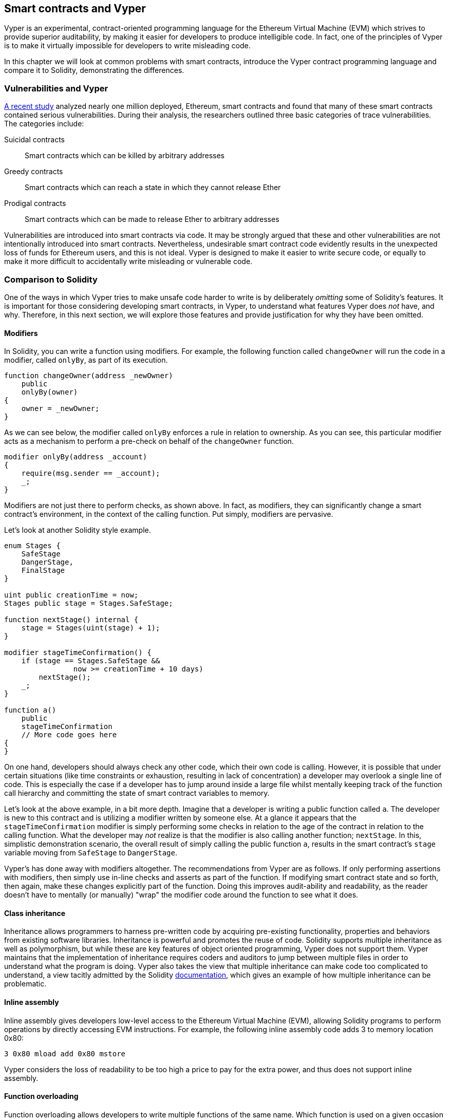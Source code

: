 [[vyper_chap]]
== Smart contracts and Vyper

Vyper is an experimental, contract-oriented programming language for the Ethereum Virtual Machine (EVM) which strives to provide superior auditability, by making it easier for developers to produce intelligible code. In fact, one of the principles of Vyper is to make it virtually impossible for developers to write misleading code.

In this chapter we will look at common problems with smart contracts, introduce the Vyper contract programming language and compare it to Solidity, demonstrating the differences.

=== Vulnerabilities and Vyper

https://arxiv.org/pdf/1802.06038.pdf[A recent study] analyzed nearly one million deployed, Ethereum, smart contracts and found that many of these smart contracts contained serious vulnerabilities. During their analysis, the researchers outlined three basic categories of trace vulnerabilities. The categories include:

Suicidal contracts:: Smart contracts which can be killed by arbitrary addresses

Greedy contracts:: Smart contracts which can reach a state in which they cannot release Ether

Prodigal contracts:: Smart contracts which can be made to release Ether to arbitrary addresses

Vulnerabilities are introduced into smart contracts via code. It may be strongly argued that these and other vulnerabilities are not intentionally introduced into smart contracts. Nevertheless, undesirable smart contract code evidently results in the unexpected loss of funds for Ethereum users, and this is not ideal. Vyper is designed to make it easier to write secure code, or equally to make it more difficult to accidentally write misleading or vulnerable code.

[[comparison_to_solidity_sec]]
=== Comparison to Solidity

One of the ways in which Vyper tries to make unsafe code harder to write is by deliberately _omitting_ some of Solidity's features. It is important for those considering developing smart contracts, in Vyper, to understand what features Vyper does _not_ have, and why. Therefore, in this next section, we will explore those features and provide justification for why they have been omitted.

==== Modifiers

In Solidity, you can write a function using modifiers. For example, the following function called `changeOwner` will run the code in a modifier, called `onlyBy`, as part of its execution.

[source,javascript]
----
function changeOwner(address _newOwner)
    public
    onlyBy(owner)
{
    owner = _newOwner;
}
----

As we can see below, the modifier called `onlyBy` enforces a rule in relation to ownership. As you can see, this particular modifier acts as a mechanism to perform a pre-check on behalf of the `changeOwner` function.

[source,javascript]
----
modifier onlyBy(address _account)
{
    require(msg.sender == _account);
    _;
}
----

Modifiers are not just there to perform checks, as shown above. In fact, as modifiers, they can significantly change a smart contract's environment, in the context of the calling function. Put simply, modifiers are pervasive.

Let's look at another Solidity style example.

[source, javascript]
----
enum Stages {
    SafeStage
    DangerStage,
    FinalStage
}

uint public creationTime = now;
Stages public stage = Stages.SafeStage;

function nextStage() internal {
    stage = Stages(uint(stage) + 1);
}

modifier stageTimeConfirmation() {
    if (stage == Stages.SafeStage &&
                now >= creationTime + 10 days)
        nextStage();
    _;
}

function a()
    public
    stageTimeConfirmation
    // More code goes here
{
}
----

On one hand, developers should always check any other code, which their own code is calling. However, it is possible that under certain situations (like time constraints or exhaustion, resulting in lack of concentration) a developer may overlook a single line of code. This is especially the case if a developer has to jump around inside a large file whilst mentally keeping track of the function call hierarchy and committing the state of smart contract variables to memory.

Let's look at the above example, in a bit more depth. Imagine that a developer is writing a public function called `a`. The developer is new to this contract and is utilizing a modifier written by someone else. At a glance it appears that the `stageTimeConfirmation` modifier is simply performing some checks in relation to the age of the contract in relation to the calling function. What the developer may _not_ realize is that the modifier is also calling another function; `nextStage`. In this, simplistic demonstration scenario, the overall result of simply calling the public function `a`, results in the smart contract's `stage` variable moving from `SafeStage` to `DangerStage`.

Vyper's has done away with modifiers altogether. The recommendations from Vyper are as follows. If only performing assertions with modifiers, then simply use in-line checks and asserts as part of the function. If modifying smart contract state and so forth, then again, make these changes explicitly part of the function. Doing this improves audit-ability and readability, as the reader doesn't have to mentally (or manually) "wrap" the modifier code around the function to see what it does.

==== Class inheritance

Inheritance allows programmers to harness pre-written code by acquiring pre-existing functionality, properties and behaviors from existing software libraries. Inheritance is powerful and promotes the reuse of code. Solidity supports multiple inheritance as well as polymorphism, but while these are key features of object oriented programming, Vyper does not support them. Vyper maintains that the implementation of inheritance requires coders and auditors to jump between multiple files in order to understand what the program is doing. Vyper also takes the view that multiple inheritance can make code too complicated to understand, a view tacitly admitted by the Solidity https://github.com/ethereum/solidity/blob/release/docs/contracts.rst#inheritance[documentation], which gives an example of how multiple inheritance can be problematic.

==== Inline assembly

Inline assembly gives developers low-level access to the Ethereum Virtual Machine (EVM), allowing Solidity programs to perform operations by directly accessing EVM instructions. For example, the following inline assembly code adds 3 to memory location 0x80:

[source,assembly]
----
3 0x80 mload add 0x80 mstore
----

Vyper considers the loss of readability to be too high a price to pay for the extra power, and thus does not support inline assembly.

==== Function overloading

Function overloading allows developers to write multiple functions of the same name. Which function is used on a given occasion depends on the types of the arguments supplied. Take the following two functions, for example:

[source,javascript]
----
function f(uint _in) public pure returns (uint out) {
    out = 1;
}

function f(uint _in, bytes32 _key) public pure returns (uint out) {
    out = 2;
}
----

The first function (named +f+) accepts an input argument of type +uint+; the second function (also named +f+) accepts two arguments, one of type +uint+ and one of type +bytes32+. Having multiple function definitions with the same name taking different argument can be confusing, so Vyper does not support function overloading.

==== Variable typecasting

There are two sorts of typecasting.

Implicit typecasting is often performed at compile time. For example if a type conversion is semantically sound and no information is likely to be lost, the compiler can perform an implicit conversion, such as converting a variable of type uint8 to uint16. The earliest versions of Vyper allowed implicit typecasting of variables, but recent versions do not.

Explicit typecasts can be inserted in Solidity. Unfortunately, they can lead to unexpected behavior. For example, casting a +uint32+ to the smaller type +uint16+ simply removes the higher-order bits, as demonstrated below.

[source,javascript]
----
uint32 a = 0x12345678;
uint16 b = uint16(a);
//Variable b is 0x5678 now
----

Vyper instead has a +convert()+ function to perform explicit casts. The convert function (found on line 82 of https://github.com/ethereum/vyper/blob/master/vyper/types/convert.py[convert.py]) is as follows:

[source,python]
----
def convert(expr, context):
    output_type = expr.args[1].s
    if output_type in conversion_table:
        return conversion_table[output_type](expr, context)
    else:
        raise Exception("Conversion to {} is invalid.".format(output_type))
----

Note the use of +conversion_table+ (found on line 90 of the same file), which looks like this:

[source,python]
----
conversion_table = {
    'int128': to_int128,
    'uint256': to_unint256,
    'decimal': to_decimal,
    'bytes32': to_bytes32,
}
----

When a developer calls +convert+, it references +conversion_table+, which ensures that the appropriate conversion is performed. For example, if a developer passes an 'int128' to the convert function, the +to_int128+ function on line 26 of the same (+convert.py+) file will be executed. The +to_int128+ function is as follows:

[source,python]
----
@signature(('int128', 'uint256', 'bytes32', 'bytes'), 'str_literal')
def to_int128(expr, args, kwargs, context):
    in_node = args[0]
    typ, len = get_type(in_node)
    if typ in ('int128', 'uint256', 'bytes32'):
        if in_node.typ.is_literal and not SizeLimits.MINNUM <= in_node.value <= SizeLimits.MAXNUM:
            raise InvalidLiteralException("Number out of range: {}".format(in_node.value), expr)
        return LLLnode.from_list(
            ['clamp', ['mload', MemoryPositions.MINNUM], in_node, ['mload', MemoryPositions.MAXNUM]], typ=BaseType('int128'), pos=getpos(expr)
        )
    else:
        return byte_array_to_num(in_node, expr, 'int128')
----

As you can see, the conversion process ensures that no information can be lost; if it could be, an exception is raised. The conversion code prevents truncation (as seen above) as well as other anomalies which would ordinarily be allowed by implicit typecasting.

Choosing explicit over implicit typecasting means that the developer is responsible for performing all casts. While this approach does produce more verbose code, it also improves the safety and auditability of smart contracts.


==== Pre-conditions and post-conditions

Vyper handles pre-conditions, post-conditions and state changes explicitly. Whilst this produces redundant code, it also allows for maximal readability and safety. When writing a smart contract in Vyper, a developer should observe the following 3 points. Ideally, each of the 3 points should be carefully considered and then thoroughly documented in the code. Doing so will improve the design of the code, ultimately making code more readable and auditable.

* Condition - What is the current state/condition of the Ethereum state variables?
* Effects - What effects will this smart contract code have on the condition of the state variables upon execution i.e. what _will_ be affected, and what _will not_ be affected? Are these effects congruent with the smart contract's intentions?
* Interaction - Now that the first two steps have been exhaustively dealt with, it is time to run the code. Before deployment, logically step through the code and consider all of the possible permanent outcomes, consequences and scenarios of executing the code, including interactions with other contracts.

[[decorators_sec]]
=== Decorators
Decorators like `@private` `@public` `@constant` and `@payable` may be used at the start of each function.

+@private+ decorator:: The `@private` decorator makes the function inaccessible from outside the contract.

+@public+ decorator:: The `@public` decorator makes the function both visible and executable publicly. For example, even the Ethereum wallet will display such functions when viewing the contract.

+@constant+ decorator:: Functions with the `@constant` decorator are not allowed to change state variables. In fact, the compiler will reject the entire program (with an appropriate error) if the function tries to change a state variable.

+@payable+ decorator:: Only functions with the `@payable` decorator are allowed to transfer value.

Vyper implements https://github.com/ethereum/vyper/blob/master/vyper/signatures/function_signature.py#L93[the logic of decorators] explicitly. For example, the Vyper compilation process will fail if a function has both a `@payable` decorator and a `@constant` decorator. This makes sense because a function that transfers value has by definition updated the state, so cannot be `@constant`. Each Vyper function must be decorated with either `@public` or `@private` (but not both!).

[[order_of_functions_sec]]
=== Function and variable ordering

Each individual Vyper smart contract consists of a single Vyper file only. In other words, all of a given Vyper smart contract's code, including all functions, variables and so forth exist in one place. Vyper requires that each smart contract's function and variable declarations are physically written in a particular order. Solidity does not have this requirement at all. Let's take a quick look at a Solidity example.

[source,javascript]
----
pragma solidity ^0.4.0;

contract ordering {

    function topFunction()
    external
    returns (bool) {
        initiatizedBelowTopFunction = this.lowerFunction();
        return initiatizedBelowTopFunction;
    }

    bool initiatizedBelowTopFunction;
    bool lowerFunctionVar;

    function lowerFunction()
    external
    returns (bool) {
        lowerFunctionVar = true;
        return lowerFunctionVar;
    }

}
----

In the above Solidity example the function called _topFunction_ is calling another function _lowerFunction_. This function called _topFunction_ is also assigning a value to a variable called _initiatizedBelowTopFunction_. As you can see, Solidity does not require these functions and variables to be physically declared before being called upon by the excecuting code. The above is valid Solidity code which will compile succesfully.

Vyper's ordering requirements are not a new thing, in fact these ordering requirements have always been present in Python programming. The ordering, required by Vyper, is straight forward and logical as we will see in this next example.

[source,python]
----
# Declare a variable called theBool
theBool: public(bool)

# Declare a function called topFunction
@public
def topFunction() -> bool:
    # Assign a value to the already declared function called theBool
    self.theBool = True
    return self.theBool

# Declare a function called lowerFunction
@public
def lowerFunction():
    # Call the already declared function called topFunction
    assert self.topFunction()
----
The above Vyper syntax example shows the correct ordering of functions and variables in a Vyper smart contract. Note how the variable _theBool_ and the function _topFunction_ are declared before they are assigned a value and called respectively. If _theBool_ was declared below _topFunction_ or if _topFunction_ was declared below _lowerFunction_ this contract would not compile.

[[online_code_editor_and_compiler_sec]]
=== Online code editor and compiler
Vyper has its own https://vyper.online[online code editor and compiler], which allows you to write and then compile your smart contracts into Bytecode, ABI and LLL using only your web browser. The Vyper online compiler has a variety of prewritten smart contracts for your convenience. These include a simple open auction, safe remote purchases, ERC20 token and more.

[[compiling_using_the_command_line_sec]]
=== Compiling using the command line
Each Vyper contract is saved in a single file with the +.vy+ extension.
Once installed Vyper can compile and provide bytecode by running the following command:

----
vyper ~/hello_world.vy
----

The human-readable ABI description (in JSON format) can then be obtained by running the following command:

----
vyper -f json ~/hello_world.v.py
----

[[protecting_against_overflows_sec]]
=== Protecting against overflow errors at the compiler level

Overflow errors in software can be catastrophic when dealing with real value. This https://etherscan.io/tx/0xad89ff16fd1ebe3a0a7cf4ed282302c06626c1af33221ebe0d3a470aba4a660f[transaction] shows the malicious transfer of over 57,896,044,618,658,100,000,000,000,000,000,000,000,000,000,000,000,000,000,000 BEC tokens. The transaction, which occured in mid April of 2018, is the result of an integer overflow issue in BeautyChain's ERC20 token contract (+BecToken.sol+). Solidity developers do have libraries like https://github.com/OpenZeppelin/openzeppelin-solidity/blob/master/contracts/math/SafeMath.sol[SafeMath] as well as Ethereum smart contract security analysis tools like https://github.com/ConsenSys/mythril[Mythril]. However, unfortunately in cases such as this, developers are not forced to use the safety tools. Put simply, if safety is not enforced by the language, developers can write unsafe code which will successfully compile and later on "successfully" execute.

Vyper has built-in overflow protection, implemented in a two-pronged approach. Firstly, Vyper provides https://github.com/ethereum/vyper/blob/master/vyper/parser/expr.py#L275[a SafeMath equivalent] which includes the necessary exception cases for integer arithmetic. Secondly, Vyper uses clamps whenever a literal constant is loaded, a value is passed to a function, or a variable is assigned. Clamps are implemented via custom functions in the Low-level Lisp-like Language (LLL) compiler, and cannot be disabled. (The Vyper compiler outputs LLL rather than EVM bytecode; this simplifies the development of Vyper itself.)


[[reading_and_writing_data_sec]]
=== Reading and writing data
Smart contracts can write data to two places: Ethereum's global state trie and Ethereum's chain data. While it is costly to store, read and modify data, these storage operations are a necessary component of most smart contracts.

Global state:: The state variables in a given smart contract are stored in Ethereum's global state trie; a given smart contract can only store, read and modify data specifically in relation to that contract's address (i.e. smart contracts can not read or write to other smart contracts).

Log:: As previously mentioned, a smart contract can also write to Ethereum's chain data through log events. While Vyper initially employed the pass:[__]logpass:[__] syntax for declaring these events, an update has been made which brings Vyper's event declaration more in line with Solidity's original syntax. For example, Vyper's declaration of an event called MyLog was originally `MyLog: pass:[__]logpass:[__]({arg1: indexed(bytes[3])})` Vyper's syntax has now become `MyLog: event({arg1: indexed(bytes[3])})`. It is important to note that the execution of the log event in Vyper was, and still is, as follows: `log.MyLog("123")`.

While smart contracts can write to Ethereum's chain data (through log events), smart contracts are unable to read the on-chain log events which they created. Notwithstanding, one of the advantages of writing to Ethereum's chain data via log events is that logs can be discovered and read, on the public chain, by light clients. For example, the +logsBloom+ value in a mined block can indicate whether or not a log event is present. Once the existence of log events has been established, the log data can be obtained from a given transaction receipt.

[[erc20_token_interface_implementation_sec]]
=== ERC20 token interface implementation
Vyper implements ERC20 as a precompiled contract, allowing these smart contracts to be easily used out of the box. Contracts in Vyper must be declared as global variables. An example for declaring the ERC20 variable is as follows.

[source,javascript]
----
token: address(ERC20)
----

=== Conclusions

Vyper is a powerful and interesting new contract-oriented programming language. Its design is biased towards "correctness", at the expense of some flexibility. This may allow programmers to write better smart contracts and avoid certain pitfalls that cause serious vulnerabilities to arise. Next, we will look at smart contract security in more detail. Some of the nuances of Vyper design may become more apparent once you read about all the possible security problems that can arise in smart contracts.
